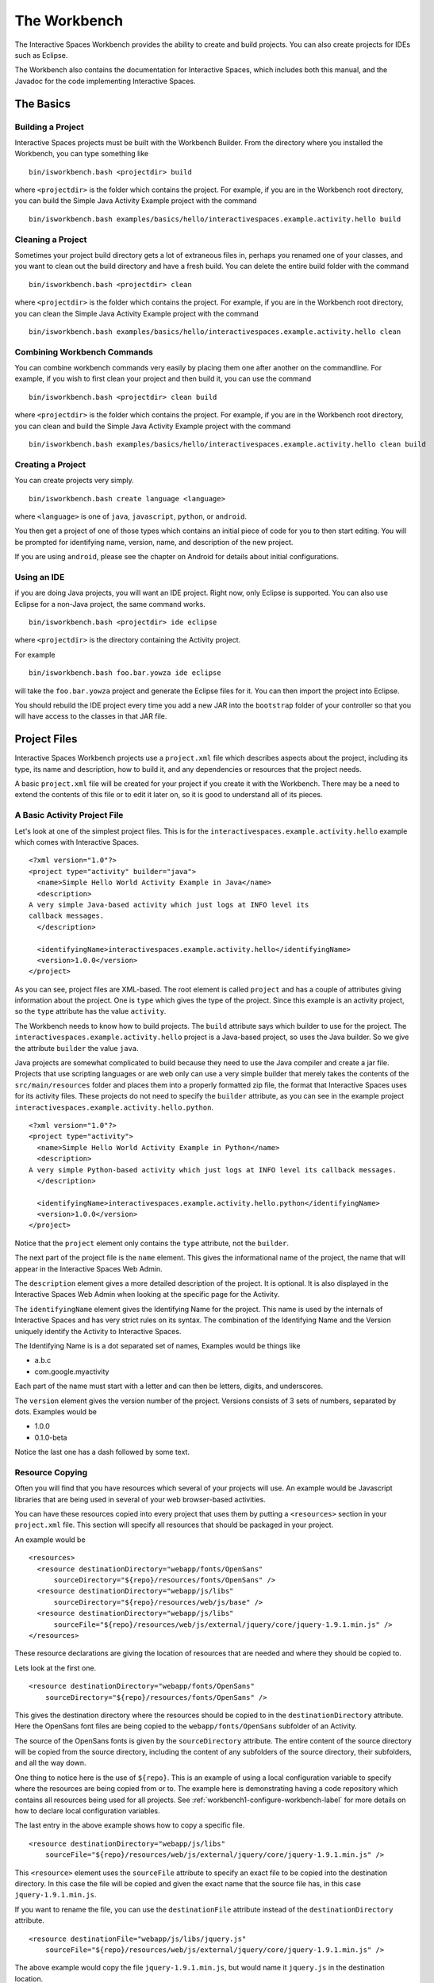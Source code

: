 The Workbench
**************

The Interactive Spaces Workbench provides the ability to create
and build projects. You can also create projects for IDEs such
as Eclipse.

The Workbench also contains the documentation for Interactive Spaces,
which includes both this manual, and the Javadoc for the code
implementing Interactive Spaces.

The Basics
==========

Building a Project
----------------------------

Interactive Spaces projects must be built with the Workbench Builder. From the
directory where you installed the Workbench, you can type something
like

::

  bin/isworkbench.bash <projectdir> build

where ``<projectdir>`` is the folder which contains the project. For example, if you are in the Workbench root directory,
you can build
the Simple Java Activity Example project with the command

::

  bin/isworkbench.bash examples/basics/hello/interactivespaces.example.activity.hello build

Cleaning a Project
----------------------------

Sometimes your project build directory gets a lot of extraneous files in, perhaps you renamed one of your classes,
and you want to clean out the build directory and have a fresh build. You can delete the entire build folder with the
command

::

  bin/isworkbench.bash <projectdir> clean

where ``<projectdir>`` is the folder which contains the project. For example, if you are in the Workbench root directory,
you can clean
the Simple Java Activity Example project with the command

::

  bin/isworkbench.bash examples/basics/hello/interactivespaces.example.activity.hello clean

Combining Workbench Commands
----------------------------

You can combine workbench commands very easily by placing them one after another on the commandline. For example, if you
wish to first clean your project and then build it, you can use the command

::

  bin/isworkbench.bash <projectdir> clean build

where ``<projectdir>`` is the folder which contains the project. For example, if you are in the Workbench root directory,
you can clean and build
the Simple Java Activity Example project with the command

::

  bin/isworkbench.bash examples/basics/hello/interactivespaces.example.activity.hello clean build


Creating a Project
----------------------------

You can create  projects very simply.

::

  bin/isworkbench.bash create language <language>

where ``<language>`` is one of ``java``, ``javascript``, ``python``,
or ``android``.

You then get a project of one of those types which contains an initial
piece of code for you to then start editing. You will be prompted for
identifying name, version, name, and description of the new project.

If you are using ``android``, please see the chapter on Android for details about
initial configurations.

.. _workbench1-using-ide-label:

Using an IDE
----------------------------

if you are doing Java projects, you will want an IDE project. Right
now, only Eclipse is supported. You can also use Eclipse for a
non-Java project, the same command works.

::

  bin/isworkbench.bash <projectdir> ide eclipse

where ``<projectdir>`` is the directory containing the Activity project.

For example

::

  bin/isworkbench.bash foo.bar.yowza ide eclipse

will take the ``foo.bar.yowza`` project and generate the Eclipse
files for it. You can then import the project into Eclipse.

You should rebuild the IDE project every time you add a new JAR into the
``bootstrap`` folder of your controller so that you will have access to the classes
in that JAR file.

Project Files
=============

Interactive Spaces Workbench projects use a ``project.xml`` file which describes
aspects about the project, including its type, its name and description,
how to build it, and any dependencies or resources that the project needs.

A basic ``project.xml`` file will be created for your project if you create
it with the Workbench. There may be a need to extend the contents of this
file or to edit it later on, so it is good to understand all of its pieces.

A Basic Activity Project File
-----------------------------

Let's look at one of the simplest project files. This is for the
``interactivespaces.example.activity.hello`` example which comes with
Interactive Spaces.

::

  <?xml version="1.0"?>
  <project type="activity" builder="java">
    <name>Simple Hello World Activity Example in Java</name>
    <description>
  A very simple Java-based activity which just logs at INFO level its
  callback messages.
    </description>

    <identifyingName>interactivespaces.example.activity.hello</identifyingName>
    <version>1.0.0</version>
  </project>

As you can see, project files are XML-based. The root element is
called ``project`` and has a couple of attributes giving information
about the project. One is ``type`` which gives the type of the project.
Since this example is an activity project, so the ``type`` attribute
has the value ``activity``.

The Workbench needs to know how to build projects. The ``build`` attribute
says which builder to use for the project. The ``interactivespaces.example.activity.hello``
project is a Java-based project, so uses the Java builder. So we give
the attribute ``builder`` the value ``java``.

Java projects are somewhat complicated to build because they need to use the
Java compiler and create a jar file. Projects that use scripting
languages or are web only can use a very simple builder that merely takes the
contents of the ``src/main/resources`` folder and places them into
a properly formatted zip file, the format that Interactive Spaces uses for
its activity files. These projects do not need to specify the ``builder``
attribute, as you can see in the example project
``interactivespaces.example.activity.hello.python``.

::

  <?xml version="1.0"?>
  <project type="activity">
    <name>Simple Hello World Activity Example in Python</name>
    <description>
  A very simple Python-based activity which just logs at INFO level its callback messages.
    </description>

    <identifyingName>interactivespaces.example.activity.hello.python</identifyingName>
    <version>1.0.0</version>
  </project>

Notice that the ``project`` element only contains the ``type`` attribute, not the
``builder``.

The next part of the project file is the ``name`` element. This gives
the informational name of the project, the name that will appear in the
Interactive Spaces Web Admin.

The ``description`` element gives a more detailed description of the project.
It is optional. It is also displayed in the Interactive Spaces Web Admin
when looking at the specific page for the Activity.

The ``identifyingName`` element gives the Identifying Name for the project.
This name is used by the internals of Interactive Spaces and has very strict
rules on its syntax. The combination of the Identifying Name and the Version
uniquely identify the Activity to Interactive Spaces.


The Identifying Name is is a dot separated set of names, Examples would be
things like

* a.b.c
* com.google.myactivity

Each part of the name must start with a letter and can then be letters,
digits, and underscores.


The ``version`` element gives the version number of the project.
Versions consists of 3 sets of numbers, separated by dots. Examples would be

* 1.0.0
* 0.1.0-beta

Notice the last one has a dash followed by some text.

.. _workbench1-resource-copying:

Resource Copying
----------------

Often you will find that you have resources which several of your projects will use. An
example would be Javascript libraries that are being used in several of your web browser-based
activities.

You can have these resources copied into every project that uses them by putting a
``<resources>`` section in your ``project.xml`` file. This section will specify all
resources that should be packaged in your project.

An example would be

::

  <resources>
    <resource destinationDirectory="webapp/fonts/OpenSans"
        sourceDirectory="${repo}/resources/fonts/OpenSans" />
    <resource destinationDirectory="webapp/js/libs"
        sourceDirectory="${repo}/resources/web/js/base" />
    <resource destinationDirectory="webapp/js/libs"
        sourceFile="${repo}/resources/web/js/external/jquery/core/jquery-1.9.1.min.js" />
  </resources>

These resource declarations are giving the location of resources that are needed
and where they should be copied to.

Lets look at the first one.

::

  <resource destinationDirectory="webapp/fonts/OpenSans"
      sourceDirectory="${repo}/resources/fonts/OpenSans" />

This gives the destination directory where the resources should be copied to in the
``destinationDirectory`` attribute. Here the OpenSans font files are being copied to the
``webapp/fonts/OpenSans`` subfolder of an Activity.

The source of the OpenSans fonts is given by the ``sourceDirectory`` attribute. The entire
content of the source directory will be copied from the source directory, including the
content of any subfolders of the source directory, their subfolders, and all the way down.

One thing to notice here is the use of ``${repo}``. This is an example of using a local
configuration variable to specify where the resources are being copied from or to.
The example here is demonstrating having a code repository which contains all resources
being used for all projects. See :ref:`workbench1-configure-workbench-label`
for more details on how to declare local configuration variables.

The last entry in the above example shows how to copy a specific file.

::

  <resource destinationDirectory="webapp/js/libs"
      sourceFile="${repo}/resources/web/js/external/jquery/core/jquery-1.9.1.min.js" />

This ``<resource>`` element uses the ``sourceFile`` attribute to specify an exact file
to be copied into the destination directory. In this case the file will be copied and given
the exact name that the source file has, in this case ``jquery-1.9.1.min.js``.

If you want to rename the file, you can use the ``destinationFile`` attribute instead of the
``destinationDirectory`` attribute.


::

  <resource destinationFile="webapp/js/libs/jquery.js"
      sourceFile="${repo}/resources/web/js/external/jquery/core/jquery-1.9.1.min.js" />

The above example would copy the file ``jquery-1.9.1.min.js``, but would name it
``jquery.js`` in the destination location.

Your Project Source Directory
^^^^^^^^^^^^^^^^^^^^^^^^^^^^^

The Workbench supplies a configuration property that gives you the location of your project
folder. It is called ``project.home`` and gives the full filepath to where your project lives.
This can be useful for copying resources from your project from, say, a library from a C
or C++ build.

An example could be

::

  <resource sourceFile="${project.home}/native/build/artifact" />

Which would copy the file ``artifact`` from the subfolder ``native/build`` in your project
folder. ``native/build`` might be the folder that your C build places the final library or
executable that it builds.

.. _workbench1-resource-assemblies:

Resource Assemblies
^^^^^^^^^^^^^^^^^^^

In addition to copied resources, it's possible to include an ``assembly``, which is a single bundle file
that's extracted into a collection of files. See :ref:`workbench1-assembly-projects` for documentation
on how assembly projects are created. To use a resource assembly, specify an ``<assembly>`` tag as in the
example below.

::

  <resources>
    <assembly packFormat="zip" sourceFile="${project.home}/javascript.bundle-1.0.0.zip" />
  </resources>


Additional Sources
^^^^^^^^^^^^^^^^^^

Using the ``sources`` directive in a project, it's possible to include additional directories into the project
build source path. For example, this can be used to create a shared source java file that contains constants used
across a number of different activities. The additional sources are passed to the underlying project builder,
which will typically process them in the same manner as source files in the activity home directory itself.

Note that is is also possible to use :ref:`workbench1-library-projects` to create shared activity functionality.

::

  <sources>
    <source sourceDirectory="${project.home}/../shared/src/main/java" />
  </sources>


.. _workbench1-import-deploy-label:

Quick Importing or Deploying Your Projects
------------------------------------------

After building a project you will need to import it into the Interactive Spaces Master Web
Admin. This can involve a lot of mouse clicks, so Interactive Spaces makes it easy to
import or deploy your application from the Workbench command line. For example, something
I do a lot is use the command

::

  bin/isworkbench.bash my/project/location clean build deploy testdeploy

This command would do a clean build of the project contained in the folder
``my/project/location`` and then deploy it to the ``testdeploy`` target.

Deploy targets are found in the ``project.xml`` file in the Deployments section.
An example would be

::

  <deployments>
    <deployment type="testdeploy" location="${deployment.test.deploy}" />
    <deployment type="testimport" location="${deployment.test.import}" />
  </deployments>

The command line example given above refers to a deploy target called ``testdeploy``. The
deployment target is defined with a ``<deployment>`` element. The ``testdeploy`` example

::

  <deployment type="testdeploy" location="${deployment.test.deploy}" />

specifies the deployment target name in the ``type`` attribute. The Workbench would then copy
the activity to the value of the ``location`` attribute. Here we are using a local configuration
variable to specify where the built Activity should be copied to. See
:ref:`workbench1-configure-workbench-label`
for more details on how to declare local configuration variables. The value of this variable
would be the autoimport folder (see :ref:`workbench1-best-practice-import-deploy-label`
for details) for the Interactive spaces master for your development
installation. You could also provide deployments for your QA environment, your production
network, etc.

A Complete Project File
-----------------------

Here is an example of a complete Activity project file with resource and deployment sections.

::

  <?xml version="1.0"?>
  <project type="activity" builder="java">
    <name>My Web Activity</name>
    <description>
  A simple web activity.
    </description>

    <identifyingName>my.web</identifyingName>
    <version>1.0.0</version>

    <resources>
        <resource destinationDirectory="webapp/fonts/OpenSans"
            sourceDirectory="${repo.cec}/resources/fonts/OpenSans" />
        <resource destinationDirectory="webapp/js/libs"
            sourceDirectory="${repo.cec}/resources/web/js/base" />
        <resource destinationDirectory="webapp/js/libs"
            sourceFile="${repo.cec}/resources/web/js/external/jquery/core/jquery-1.9.1.min.js" />
    </resources>

    <deployments>
        <deployment type="testdeploy" location="${deployment.test.deploy}" />
        <deployment type="testimport" location="${deployment.test.import}" />
    </deployments>
  </project>


Other Project Types
===================

.. _workbench1-library-projects:

Library Projects
----------------

Library projects let you write code which can be shared across multiple Interactive Spaces
Activities. Libraries are one way in which you can extend the functionality of
Interactive Spaces with your own functionality.

An example ``project.xml`` file for a library project is given below.

::

  <?xml version="1.0"?>
  <project type="library" >
    <name>Support for Interactive Spaces projects</name>
    <description>
  Support For Interactive Spaces projects.
    </description>

    <identifyingName>my.support</identifyingName>
    <version>1.0.0</version>
  </project>

Library projects must be Java-based, hence the lack of the ``builder`` attribute on the
``<project>`` element. The project file has the same name, description, identifying name,
and version sections that all projects must have. But the ``type`` attribute of the
``<project>`` element has the value ``library``.

The artifact built for a Library project will be a Java jar file. It can be copied into
the ``bootstrap`` folder of an Interactive Spaces controller and will then be available for
Activities to use.

A Resource section (see :ref:`workbench1-resource-copying`) in your Library ``project.xml`` will copy the files
such that they will appear in the JAR file created for the library. Destination pathnames will be relative to the
root of the JAR file.

If you add a new Library into a Controller, make sure you recreate the IDE project
for any Activities which will use the Library and refresh the project in your IDE.
See :ref:`workbench1-using-ide-label`
for more details on creating the IDE project for a Workbench project.


Service Projects
----------------

Resource Projects
-----------------

.. _workbench1-assembly-projects:

Assembly Projects
-----------------

Assembly projects create a bundle file (typically as a compressed ``zip`` file) that consists of several constituent files.
The resulting bundles can then be included using an ``assembly`` resource directive
(see :ref:`workbench1-resource-assemblies`). The project snippet below will create an assembly
named ``javascript.bundle-1.0.0.zip`` that can then be included elsewhere.

::

    <project type="assembly" packFormat="zip" >
      <identifyingName>javascript.bundle</identifyingName>
      <version>1.0.0</version>
      <sources>
        <source sourceFile="src/main/css/base_admin.css" />
        <bundle destinationFile="webapp/js/bundle.js">
          <source sourceFile="src/main/js/external/jquery/core/jquery-1.9.1.min.js"/>
          <source sourceFile="src/main/js/base_admin.js" />
        </bundle>
      </sources>
    </project>

Internal to the bundle, there is a ``base_admin.css`` file as well as a bundle file ``bundle.js``, which
contains two individual source files concatenated together.

Other Workbench Operations
==========================

.. _workbench1-configure-workbench-label:

Configuring the Workbench
-------------------------

You can provide configuration variables to the Workbench which become
available during project builds. These configurations would go in a file
called ``local.conf`` and placed in the ``config`` folder found
where you installed your Workbench.

An example of a local configuration file would be

::

  repo=/my/home/repo
  deployment.test.deploy=/my/home/interactivespaces/master/master/activity/deploy
  deployment.test.import=/my/home/interactivespaces/master/master/activity/import

This configuration file would make the variables ``${repo}``,
``${deployment.test.deploy}``, and ``${deployment.test.import}``
available for your ``project.xml`` files.

These examples are showing where the code repository being used for the project
would be found, useful if there are common resources that you want
to use in multiple projects, and also where the Interactive Spaces Master
being used for your development work is located. The directories given are
folders watched by the master for when files are copied into them
which are then automatically imported into the master or deployed to all controllers
containing Live Activities based on the Activity being copied.


Creating Documentation for a Project
----------------------------

When creating projects like library projects that may be shared with others,
it is important to give good documentation for those who will use the library.
The Workbench can create documentation fort your project.

::

  bin/isworkbench.bash <projectdir> docs

where ``<projectdir>`` is the folder which contains the project. For example, you can build
the Simple Web Activity Example project with the command

::

  bin/isworkbench.bash examples/basics/hello/interactivespaces.example.activity.hello docs

The Workbench can only create Javadocs at the moment, which means it currently
only works on Java-based Activities
or Library projects. The output of the command will be placed in the ``build/docs`` folder
of your project.

Performing Workbench Operations on a Collection of Projects
---------------------------------

Sometimes you want to build a collection of Interactive Spaces projects.
If all of the projects are contained within a given root folder this is easy to do.

::

  bin/isworkbench.bash <rootdir> walk <commands>

Here ``<rootdir>`` is the root directory containing all of the projects
and ``<commands>`` is the list of commands to be done on all of the
projects.

The ``walk`` command will walk all subfolders of the root directory
looking for folders which contain a ``project.xml`` file. Those it finds
it will perform the commands on.

For instance, if you want to do a clean build all of the examples
which come with the Workbench, you could use the command

::

  bin/isworkbench.bash /my/home/interactivespaces/workbench/examples walk clean build

where ``/my/home/interactivespaces/workbench`` would be the directory
where you installed the Workbench.

Adding Flags to the Java Compiler
---------------------------------

You can add additional flags to the Java compiler by defining the local configuration variable
``interactivespaces.workbench.builder.java.compileflags`` in your local Workbench
configuration. This will add the space-separated flags to the command line to the Java
compiler.

See :ref:`workbench1-configure-workbench-label`
for more details on how to declare local configuration variables.

OSGi Bundle Wrapping
--------------------

Interactive Spaces uses a Java technology called OSGi as its runtime
container. OSGi permits Interactive Spaces to do many things, such as
run multiple versions of the same library or Live Activity, even if
the different versions are binary incompatible with each other.

For this to work, the libraries that Interactive Spaces uses must be
made into what is called an OSGi bundle. Many open source libraries are already
OSGi compatible, but not all are. Because of this, the Interactive Spaces
Workbench provides a way of making a Java jar into an OSGi compatible one.

To create an OSGi bundle, you use the command

::

  bin/isworkbench osgi <pathToJar>

where ``<pathToJar>`` is the path to the Java library you want made into an OSGi
bundle. The output of the command will be a new jar with the prefix ``interactivespaces.``
added to its name. For instance, if your jar was originally called ``foo-1.0.0.jar``,
the OSGi bundle created from the jar will be called ``interactivespaces.foo-1.0.0.jar``.

Best Practices for Developing in Interactive Spaces
===================================================

There are some simple things you can do if you want to develop reasonably
quickly in Interactive Spaces.

.. _workbench1-best-practice-import-deploy-label:

Importing and Deploying
-----------------------

It is important to understand the difference between importing and deploying in Interactive Spaces.
Importing an Activity places an Activity into the Master's Activity Repository and makes it possible
to find from the Master Web Admin. It is normally done from the **Activity** tab in the Master
Web Admin.

However importing an Activity into the Master does not immediately send it to the Space
Controllers where instances of the Activity are deployed. To do that you need to deploy
the Live Activities which are based on the Activity
you are developing.

You should create the following two folders where your Master is installed

* ``/my/home/interactivespaces/master/master/activity/import``
* ``/my/home/interactivespaces/master/master/activity/deploy``

where ``/my/home/interactivespaces/master`` is where your Master is installed.

Yes, that bit in the middle is real, it is not a stutter, it really is meant to be ``master/master``.
These two folders are watched by the master and are used for automatically importing or dpeloying
Activities or the Live Activities they are based on.

If you copy an Activity into the ``import`` folder, it is the same as importing it from the Master Web Admin.
The Activity will be created in the Master if no other activity has the same Identifying Name
and Version. If an Activity has the same Identifying Name and Version the Activity just
imported will replace the old Activity that was in the Activity Repository.

If you copy the Activity into the ``deploy`` folder, it will first be imported into the Activity
Repository using the same rules given above. Then any Live Activities based on the Activity
will be re-deployed to the Space Controllers they are on. If you use the Deployment project file
section discussed in :ref:`workbench1-import-deploy-label`. This means you can compile and deploy to the
controller in one fell swoop.


